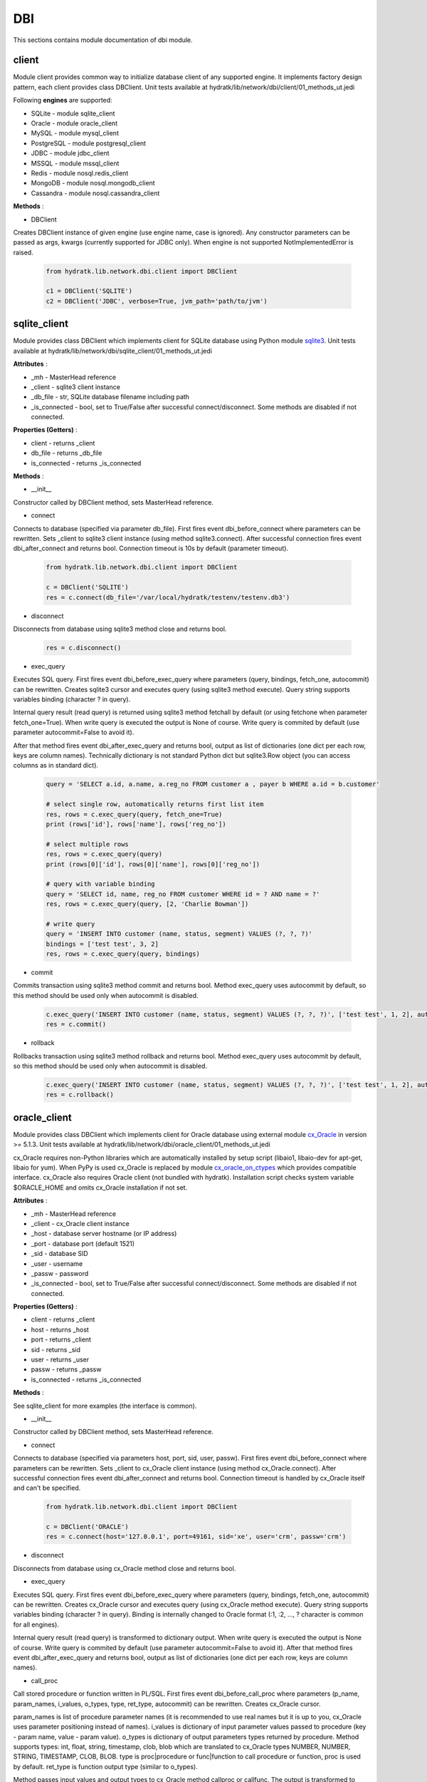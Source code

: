 .. _module_lib_network_dbi:

DBI
===

This sections contains module documentation of dbi module.

client
^^^^^^

Module client provides common way to initialize database client of any supported engine.
It implements factory design pattern, each client provides class DBClient.
Unit tests available at hydratk/lib/network/dbi/client/01_methods_ut.jedi

Following **engines** are supported:

* SQLite - module sqlite_client
* Oracle - module oracle_client
* MySQL - module mysql_client
* PostgreSQL - module postgresql_client
* JDBC - module jdbc_client
* MSSQL - module mssql_client
* Redis - module nosql.redis_client
* MongoDB - module nosql.mongodb_client
* Cassandra - module nosql.cassandra_client

**Methods** :

* DBClient 

Creates DBClient instance of given engine (use engine name, case is ignored).
Any constructor parameters can be passed as args, kwargs (currently supported for JDBC only).
When engine is not supported NotImplementedError is raised.

  .. code-block:: python
  
     from hydratk.lib.network.dbi.client import DBClient
     
     c1 = DBClient('SQLITE')
     c2 = DBClient('JDBC', verbose=True, jvm_path='path/to/jvm')
     
sqlite_client
^^^^^^^^^^^^^

Module provides class DBClient which implements client for SQLite database using Python module 
`sqlite3 <https://docs.python.org/3.6/library/sqlite3.html>`_.
Unit tests available at hydratk/lib/network/dbi/sqlite_client/01_methods_ut.jedi

**Attributes** :

* _mh - MasterHead reference
* _client - sqlite3 client instance
* _db_file - str, SQLite database filename including path
* _is_connected - bool, set to True/False after successful connect/disconnect. Some methods are disabled if not connected.

**Properties (Getters)** :

* client - returns _client
* db_file - returns _db_file
* is_connected - returns _is_connected

**Methods** :

* __init__

Constructor called by DBClient method, sets MasterHead reference.

* connect

Connects to database (specified via parameter db_file).
First fires event dbi_before_connect where parameters can be rewritten. Sets _client to sqlite3 client instance (using method sqlite3.connect).
After successful connection fires event dbi_after_connect and returns bool. Connection timeout is 10s by default (parameter timeout).

  .. code-block:: python
  
     from hydratk.lib.network.dbi.client import DBClient
     
     c = DBClient('SQLITE')
     res = c.connect(db_file='/var/local/hydratk/testenv/testenv.db3')     

* disconnect

Disconnects from database using sqlite3 method close and returns bool.

  .. code-block:: python
  
     res = c.disconnect()
      
* exec_query

Executes SQL query. First fires event dbi_before_exec_query where parameters (query, bindings, fetch_one, autocommit) can be rewritten.
Creates sqlite3 cursor and executes query (using sqlite3 method execute). Query string supports variables binding (character ? in query).

Internal query result (read query) is returned using sqlite3 method fetchall by default (or using fetchone when parameter fetch_one=True).
When write query is executed the output is None of course. Write query is commited by default (use parameter autocommit=False to avoid it).

After that method fires event dbi_after_exec_query and returns bool, output as list of dictionaries (one dict per each row, keys are column names).
Technically dictionary is not standard Python dict but sqlite3.Row object (you can access columns as in standard dict).

  .. code-block:: python
  
     query = 'SELECT a.id, a.name, a.reg_no FROM customer a , payer b WHERE a.id = b.customer'
     
     # select single row, automatically returns first list item
     res, rows = c.exec_query(query, fetch_one=True)
     print (rows['id'], rows['name'], rows['reg_no']) 
     
     # select multiple rows
     res, rows = c.exec_query(query)
     print (rows[0]['id'], rows[0]['name'], rows[0]['reg_no']) 
     
     # query with variable binding
     query = 'SELECT id, name, reg_no FROM customer WHERE id = ? AND name = ?'
     res, rows = c.exec_query(query, [2, 'Charlie Bowman'])       
     
     # write query
     query = 'INSERT INTO customer (name, status, segment) VALUES (?, ?, ?)'
     bindings = ['test test', 3, 2]
     res, rows = c.exec_query(query, bindings)         

* commit

Commits transaction using sqlite3 method commit and returns bool.
Method exec_query uses autocommit by default, so this method should be used only when autocommit is disabled.

  .. code-block:: python
  
     c.exec_query('INSERT INTO customer (name, status, segment) VALUES (?, ?, ?)', ['test test', 1, 2], autocommit=False)
     res = c.commit()

* rollback

Rollbacks transaction using sqlite3 method rollback and returns bool.
Method exec_query uses autocommit by default, so this method should be used only when autocommit is disabled.

  .. code-block:: python
  
     c.exec_query('INSERT INTO customer (name, status, segment) VALUES (?, ?, ?)', ['test test', 1, 2], autocommit=False)
     res = c.rollback()  
     
oracle_client
^^^^^^^^^^^^^

Module provides class DBClient which implements client for Oracle database using external module 
`cx_Oracle <http://cx-oracle.readthedocs.io/en/latest/index.html>`_ in version >= 5.1.3.
Unit tests available at hydratk/lib/network/dbi/oracle_client/01_methods_ut.jedi

cx_Oracle requires non-Python libraries which are automatically installed by setup script (libaio1, libaio-dev for apt-get, libaio for yum).
When PyPy is used cx_Oracle is replaced by module `cx_oracle_on_ctypes <https://github.com/lameiro/cx_oracle_on_ctypes.git>`_  which
provides compatible interface.
cx_Oracle also requires Oracle client (not bundled with hydratk). Installation script checks system variable $ORACLE_HOME and omits 
cx_Oracle installation if not set.

**Attributes** :

* _mh - MasterHead reference
* _client - cx_Oracle client instance
* _host - database server hostname (or IP address)
* _port - database port (default 1521)
* _sid - database SID
* _user - username
* _passw - password
* _is_connected - bool, set to True/False after successful connect/disconnect. Some methods are disabled if not connected.

**Properties (Getters)** :

* client - returns _client
* host - returns _host
* port - returns _client
* sid - returns _sid
* user - returns _user
* passw - returns _passw
* is_connected - returns _is_connected

**Methods** :

See sqlite_client for more examples (the interface is common).

* __init__ 

Constructor called by DBClient method, sets MasterHead reference.

* connect

Connects to database (specified via parameters host, port, sid, user, passw).
First fires event dbi_before_connect where parameters can be rewritten. Sets _client to cx_Oracle client instance (using method cx_Oracle.connect).
After successful connection fires event dbi_after_connect and returns bool. Connection timeout is handled by cx_Oracle itself and can't be specified.

  .. code-block:: python
  
     from hydratk.lib.network.dbi.client import DBClient
     
     c = DBClient('ORACLE')
     res = c.connect(host='127.0.0.1', port=49161, sid='xe', user='crm', passw='crm')     

* disconnect

Disconnects from database using cx_Oracle method close and returns bool. 
      
* exec_query

Executes SQL query. First fires event dbi_before_exec_query where parameters (query, bindings, fetch_one, autocommit) can be rewritten.
Creates cx_Oracle cursor and executes query (using cx_Oracle method execute). Query string supports variables binding (character ? in query).
Binding is internally changed to Oracle format (:1, :2, ..., ? character is common for all engines).

Internal query result (read query) is transformed to dictionary output.
When write query is executed the output is None of course. Write query is commited by default (use parameter autocommit=False to avoid it).
After that method fires event dbi_after_exec_query and returns bool, output as list of dictionaries (one dict per each row, keys are column names).      

* call_proc

Call stored procedure or function written in PL/SQL. First fires event dbi_before_call_proc where parameters (p_name, param_names, i_values, o_types, 
type, ret_type, autocommit) can be rewritten. Creates cx_Oracle cursor.

param_names is list of procedure parameter names (it is recommended to use real names but it is up to you, cx_Oracle uses parameter positioning instead of names). 
i_values is dictionary of input parameter values passed to procedure (key - param name, value - param value).
o_types is dictionary of output parameters types returned by procedure. Method supports types: int, float, string, timestamp, clob, blob which 
are translated to cx_Oracle types NUMBER, NUMBER, STRING, TIMESTAMP, CLOB, BLOB. type is proc|procedure or func|function to call procedure 
or function, proc is used by default. ret_type is function output type (similar to o_types).

Method passes input values and output types to cx_Oracle method callproc or callfunc. The output is transformed to dictionary form.
Oracle ref_cursor is also transformed to dictionary. Method commits transaction by default (use parameter autocommit=False to avoid it).
It fires event dbi_after_call_proc and returns output type (for function) and dictionary.

  .. code-block:: python
  
     # read function f_read in package customer_pck
     param_names = ['id', 'name', 'status', 'segment', 'birth_no', 'reg_no', 'tax_no', 'err']      
     input_values = {'id': 5}
     output_types = {'name': 'string', 'status': 'string', 'segment': 'int',
                     'birth_no': 'string', 'reg_no': 'string', 'tax_no': 'string', 'err': 'string'}                
     ret, res = c.call_proc('customer_pck.f_read', param_names, input_values, output_types, 'func', 'int')        
     # returns {'name': 'Charlie Bowman', 'status': 'suspend', 'segment': 2, 'birth_no': '700101/0001', 'reg_no': '1234', 'tax_no': 'CZ1234', 'err': None}
     
     # write function f_create
     param_names = ['id', 'name', 'status', 'segment', 'birth_no', 'reg_no', 'tax_no', 'err'] 
     input_values = {'name': name, 'status': status, 'segment': segment, 'birth_no': birth_no, 
                     'reg_no': reg_no, 'tax_no': tax_no}
     output_types = {'id': 'int', 'err': 'string'}                
     ret, res = c.call_proc('customer_pck.f_create', param_names, input_values, output_types, 'func', 'int')      
     # returns {'id': 6, 'err': None}

* commit

Commits transaction using cx_Oracle method commit and returns bool.
Methods exec_query, call_proc use autocommit by default, so this method should be used only when autocommit is disabled.

* rollback

Rollbacks transaction using cx_Oracle method rollback and returns bool.
Methods exec_query, call_proc use autocommit by default, so this method should be used only when autocommit is disabled.

mysql_client
^^^^^^^^^^^^

Module provides class DBClient which implements client for MySQL database using external module 
`MySQL-python <https://github.com/farcepest/MySQLdb1>`_ in version >= 1.2.3.
Unit tests available at hydratk/lib/network/dbi/mysql_client/01_methods_ut.jedi

MySQL-python requires non-Python libraries which are automatically installed by setup script (python-mysqldb, libmysqlclient-dev for apt-get, mysql-devel for yum).
When Python3 is used MySQL-python is replaced by module `mysqlclient <https://github.com/PyMySQL/mysqlclient-python>`_ in version >= 1.3.7 
which provides compatible interface.

**Attributes** :

* _mh - MasterHead reference
* _client - MySQLdb client instance
* _host - database server hostname (or IP address)
* _port - database port (default 3306)
* _sid - database SID (to be common with oracle_client)
* _user - username
* _passw - password
* _is_connected - bool, set to True/False after successful connect/disconnect. Some methods are disabled if not connected.

**Properties (Getters)** :

* client - returns _client
* host - returns _host
* port - returns _client
* sid - returns _sid
* user - returns _user
* passw - returns _passw
* is_connected - returns _is_connected

**Methods** :

See sqlite_client for more examples (the interface is common).

* __init__

Constructor called by DBClient method, sets MasterHead reference.

* connect

Connects to database (specified via parameters host, port, sid, user, passw).
First fires event dbi_before_connect where parameters can be rewritten. Sets _client to MySQLdb client instance (using method MySQLdb.connect).
After successful connection fires event dbi_after_connect and returns bool. Connection timeout is 10s by default (parameter timeout).

  .. code-block:: python
  
     from hydratk.lib.network.dbi.client import DBClient
     
     c = DBClient('MYSQL')
     res = c.connect(host='127.0.0.1', port=3306, sid='mysql', user='root', passw='root')     

* disconnect

Disconnects from database using MySQLdb method close and returns bool. 
      
* exec_query

Executes SQL query. First fires event dbi_before_exec_query where parameters (query, bindings, fetch_one, autocommit) can be rewritten.
Creates MySQLdb cursor and executes query (using MySQLdb method execute). Query string supports variables binding (character ? in query).
Binding is internally changed to MySQL format (%s, ? character is common for all engines).

Internal query result (read query) is transformed to dictionary output.
When write query is executed the output is None of course. Write query is commited by default (use parameter autocommit=False to avoid it).
After that method fires event dbi_after_exec_query and returns bool, output as list of dictionaries (one dict per each row, keys are column names).      

* call_proc

Call stored procedure or function written in MySQL. First fires event dbi_before_call_proc where parameters (p_name, param_names, i_values, o_types, 
type, ret_type, autocommit) can be rewritten. Creates MySQLdb cursor.

param_names is list of procedure parameter names (it is recommended to use real names but it is up to you, MySQLdb uses parameter positioning instead of names). 
i_values is dictionary of input parameter values passed to procedure (key - param name, value - param value).
o_types is dictionary of output parameters types returned by procedure. Method supports types: int, string. type is proc|procedure or func|function to call procedure 
or function, proc is used by default. ret_type is function output type (similar to o_types).

Method passes input values and output types to MySQLdb method callproc or callfunc. The output is read using special query SELECT @_{p_name}_{0}, @_{p_name}_{1}
Method commits transaction by default (use parameter autocommit=False to avoid it).
It fires event dbi_after_call_proc and returns output type (for function) and dictionary.

  .. code-block:: python
  
     # read function read_customer
     param_names = ['id', 'name', 'status', 'segment', 'birth_no', 'reg_no', 'tax_no', 'err']      
     input_values = {'id': 5}
     output_types = {'name': 'string', 'status': 'int', 'segment': 'int',
                     'birth_no': 'string', 'reg_no': 'string', 'tax_no': 'string', 'err': 'string'}                
     res = c.call_proc('read_customer', param_names, input_values, output_types, 'proc')  
     # returns {'name': 'Charlie Bowman', 'status': 'suspend', 'segment': 2, 'birth_no': '700101/0001', 'reg_no': '1234', 'tax_no': 'CZ1234', 'err': None}
     
     # write function create_customer
     param_names = ['id', 'name', 'status', 'segment', 'birth_no', 'reg_no', 'tax_no', 'err'] 
     id, name, status, segment, birth_no, reg_no, tax_no = 66, 'test test', 3, 2, '700101/0001', '1234', 'CZ1234'     
     input_values = {'id': id, 'name': name, 'status': status, 'segment': segment, 'birth_no': birth_no, 
                     'reg_no': reg_no, 'tax_no': tax_no}
     output_types = {'err': 'string'}                
     res = c.call_proc('create_customer', param_names, input_values, output_types, 'proc')        
     # returns {'id': 6, 'err': None}

* commit

Commits transaction using MySQLdb method commit and returns bool.
Methods exec_query, call_proc use autocommit by default, so this method should be used only when autocommit is disabled.

* rollback

Rollbacks transaction using MySQLdb method rollback and returns bool.
Methods exec_query, call_proc use autocommit by default, so this method should be used only when autocommit is disabled.

postgresql_client
^^^^^^^^^^^^^^^^^

Module provides class DBClient which implements client for PostgreSQL database using external module 
`psycopg2 <http://pythonhosted.org/psycopg2/>`_ in version >= 2.4.5.
Unit tests available at hydratk/lib/network/dbi/postgresql_client/01_methods_ut.jedi

psycopg2 requires non-Python libraries which are automatically installed by setup script (python-psycopg2, libpq-dev for apt-get, python-psycopg2, postgresql-devel for yum).
When PyPy is used psycopg2 is replaced by module `psycopg2cffi <https://github.com/chtd/psycopg2cffi>`_ in version >= 2.7.4 
which provides compatible interface.

**Attributes** :

* _mh - MasterHead reference
* _client - psycopg2 client instance
* _host - database server hostname (or IP address)
* _port - database port (default 5432)
* _sid - database SID (to be common with oracle_client)
* _user - username
* _passw - password
* _is_connected - bool, set to True/False after successful connect/disconnect. Some methods are disabled if not connected.

**Properties (Getters)** :

* client - returns _client
* host - returns _host
* port - returns _client
* sid - returns _sid
* user - returns _user
* passw - returns _passw
* is_connected - returns _is_connected

**Methods** :

See sqlite_client for more examples (the interface is common).

* __init__

Constructor called by DBClient method, sets MasterHead reference.

* connect

Connects to database (specified via parameters host, port, sid, user, passw).
First fires event dbi_before_connect where parameters can be rewritten. Sets _client to psycopg2 client instance (using method psycopg2.connect).
After successful connection fires event dbi_after_connect and returns bool. Connection timeout is 10s by default (parameter timeout).

  .. code-block:: python
  
     from hydratk.lib.network.dbi.client import DBClient
     
     c = DBClient('POSTGRESQL')
     res = c.connect(host='127.0.0.1', port=5432, sid='postgre', user='lynus', passw='bowman')     

* disconnect

Disconnects from database using psycopg2 method close and returns bool. 
      
* exec_query

Executes SQL query. First fires event dbi_before_exec_query where parameters (query, bindings, fetch_one, autocommit) can be rewritten.
Creates psycopg2 cursor and executes query (using psycopg2 method execute). Query string supports variables binding (character ? in query).
Binding is internally changed to PostgreSQL format (%s, ? character is common for all engines).

Internal query result (read query) is transformed to dictionary output.
When write query is executed the output is None of course. Write query is commited by default (use parameter autocommit=False to avoid it).
After that method fires event dbi_after_exec_query and returns bool, output as list of dictionaries (one dict per each row, keys are column names).      

* call_proc

Call stored procedure written in PL/pgSQL. First fires event dbi_before_call_proc where parameters (p_name, param_names, i_values, o_types, autocommit) can be rewritten. 
Creates psycopg2 cursor.

param_names is list of procedure parameter names (it is recommended to use real names but it is up to you, psycopg2 uses parameter positioning instead of names). 
i_values is dictionary of input parameter values passed to procedure (key - param name, value - param value).
o_types is dictionary of output parameters types returned by procedure. Method supports types: int, string. 

Method passes input values and output types to psycopg2 method callproc. The output is read using method fetchone.
Method commits transaction by default (use parameter autocommit=False to avoid it).
It fires event dbi_after_call_proc and returns dictionary.

  .. code-block:: python
  
     # read function read_customer
     param_names = ['id', 'name', 'status', 'segment', 'birth_no', 'reg_no', 'tax_no', 'err']      
     input_values = {'id': 5}
     output_types = {'name': 'string', 'status': 'int', 'segment': 'int',
                     'birth_no': 'string', 'reg_no': 'string', 'tax_no': 'string', 'err': 'string'}                
     res = c.call_proc('read_customer', param_names, input_values, output_types, 'proc')  
     # returns {'name': 'Charlie Bowman', 'status': 'suspend', 'segment': 2, 'birth_no': '700101/0001', 'reg_no': '1234', 'tax_no': 'CZ1234', 'err': None}
     
     # write function create_customer
     param_names = ['id', 'name', 'status', 'segment', 'birth_no', 'reg_no', 'tax_no', 'err'] 
     id, name, status, segment, birth_no, reg_no, tax_no = 66, 'test test', 3, 2, '700101/0001', '1234', 'CZ1234'     
     input_values = {'id': id, 'name': name, 'status': status, 'segment': segment, 'birth_no': birth_no, 
                     'reg_no': reg_no, 'tax_no': tax_no}
     output_types = {'err': 'string'}                
     res = c.call_proc('create_customer', param_names, input_values, output_types, 'proc')        
     # returns {'id': 6, 'err': None}

* commit

Commits transaction using psycopg2 method commit and returns bool.
Methods exec_query, call_proc use autocommit by default, so this method should be used only when autocommit is disabled.

* rollback

Rollbacks transaction using psycopg2 method rollback and returns bool.
Methods exec_query, call_proc use autocommit by default, so this method should be used only when autocommit is disabled.

jdbc_client
^^^^^^^^^^^

Module provides class DBClient which implements client for JDBC using Java bridge.
Unit tests available at hydratk/lib/network/dbi/jdbc_client/01_methods_ut.jedi
It requires JDBC driver for used database stored in /var/local/hydratk/java, drivers are not bundled with hydratk.

When PyPy is used method DBClient raises NotImplementedError. External module JPype1 is not compatible without any alternative.

**Attributes** :

* _mh - MasterHead reference
* _bridge - Java bridge instance
* _client - DBClient Java class instance
* _verbose - verbose mode, disabled by default
* _driver - JDBC driver class name
* _conn_str - connection string with database specific format 
* _user - username
* _passw - password
* _is_connected - bool, set to True/False after successful connect/disconnect. Some methods are disabled if not connected.

**Properties (Getters)** :

* bridge - returns _bridge
* client - returns _client
* verbose - returns _verbose
* driver - returns _driver
* conn_str - returns _conn_str
* user - returns _user
* passw - returns _passw
* is_connected - returns _is_connected

**Methods** :

See sqlite_client for more examples (the interface is common).

* __init__ 

Constructor called by DBClient method. Provides parameters verbose, jvm_path, classpath, options.
See Java bridge documentation for more details, usually the parameters mustn't be provided, they are determined from default configuration.
Initializes Java bridge, starts JVM and initializes DBClient object (DBClient.class in /var/local/hydratk)
Parameter verbose enables debug messages in DBClient class (source code in java/DBClient.java).

* close

Stops JVM.

* connect

Connects to database (specified via parameters driver, conn_str, user, passw).
First fires event dbi_before_connect where parameters can be rewritten. Calls Java method connect.
After successful connection fires event dbi_after_connect and returns bool. Connection timeout is 10s by default (parameter timeout).

  .. code-block:: python
  
     from hydratk.lib.network.dbi.client import DBClient
     
     c = DBClient('JDBC')
     # ojdbc6.jar is stored in /val/local/hydratk/java, it is automatically added to classpath
     driver, conn_str, user, passw = 'oracle.jdbc.driver.OracleDriver', 'jdbc:oracle:thin:@127.0.0.1:49161/XE', 'crm', 'crm'        
     res = c.connect(driver, conn_str, user, passw)   
     
Method DBClient.connect loads JDBC driver class, sets timeout, connect to database (java.sql.DriverManager.getConnection), disables autocommit and returns bool.

* disconnect

Disconnects from database using Java method disconnect and returns bool.
Method DBClient.disconnect closes database connection and returns bool. 
      
* exec_query

Executes SQL query. First fires event dbi_before_exec_query where parameters (query, bindings, fetch_one, autocommit) can be rewritten.
Eexecutes query (using Java method exec_query). Query string supports variables binding (character ? in query).
Binding is internally transformed to Java ArrayList structure.

Internal query result (read query) is transformed to dictionary output.
When write query is executed the output is None of course. Write query is commited by default (use parameter autocommit=False to avoid it).
After that method fires event dbi_after_exec_query and returns bool, output as list of dictionaries (one dict per each row, keys are column names).      

Method DBClient.exec_query transforms query and bindings to prepared statement and call executeQuery. Stores output of ResultSetMetaData
and returns ArrayList.

* commit

Commits transaction using Java method commit and returns bool.
Methods exec_query, call_proc use autocommit by default, so this method should be used only when autocommit is disabled.
Method DBClient.commit commits transaction and returns bool.

* rollback

Rollbacks transaction using Java method rollback and returns bool.
Methods exec_query, call_proc use autocommit by default, so this method should be used only when autocommit is disabled.
Method DBClient.rollback rollbacks transaction and returns bool.

mssql_client
^^^^^^^^^^^^

Module provides class DBClient which implements client for MSSQL database using external module 
`pymssql <http://pymssql.org/en/stable/>`_ in version >= 2.1.3.
Unit tests available at hydratk/lib/network/dbi/mssql_client/01_methods_ut.jedi

psycopg2 requires non-Python libraries which are automatically installed by setup script (freetds-dev for apt-get, freetds, freetds-devel for yum).
When PyPy is used pymssql is not installed because the module is not compatible without any alternative. Method DBClient raises NotImplementedError.

**Attributes** :

* _mh - MasterHead reference
* _client - pymssql client instance
* _host - database server hostname (or IP address)
* _port - database port (default 1433)
* _sid - database SID (to be common with oracle_client)
* _user - username
* _passw - password
* _is_connected - bool, set to True/False after successful connect/disconnect. Some methods are disabled if not connected.

**Properties (Getters)** :

* client - returns _client
* host - returns _host
* port - returns _client
* sid - returns _sid
* user - returns _user
* passw - returns _passw
* is_connected - returns _is_connected

**Methods** :

See sqlite_client for more examples (the interface is common).

* __init__

Constructor called by DBClient method, sets MasterHead reference.

* connect

Connects to database (specified via parameters host, port, sid, user, passw).
First fires event dbi_before_connect where parameters can be rewritten. Sets _client to pymssql client instance (using method pymssql.connect).
After successful connection fires event dbi_after_connect and returns bool. Connection timeout is 10s by default (parameter timeout).

  .. code-block:: python
  
     from hydratk.lib.network.dbi.client import DBClient
     
     c = DBClient('POSTGRESQL')
     res = c.connect(host='10.0.0.1', port=1433, sid='test', user='test', passw='test')     

* disconnect

Disconnects from database using pymssql method close and returns bool. 
      
* exec_query

Executes SQL query. First fires event dbi_before_exec_query where parameters (query, bindings, fetch_one, autocommit) can be rewritten.
Creates psycopg2 cursor and executes query (using pymssql method execute). Query string supports variables binding (character ? in query).
Binding is internally changed to MSSQL format (%s, ? character is common for all engines).

Internal query result (read query) is transformed to dictionary output.
When write query is executed the output is None of course. Write query is commited by default (use parameter autocommit=False to avoid it).
After that method fires event dbi_after_exec_query and returns bool, output as list of dictionaries (one dict per each row, keys are column names).      

* call_proc

Call stored procedure written in T-SQL. First fires event dbi_before_call_proc where parameters (p_name, param_names, i_values, o_types, autocommit) can be rewritten. 
Creates psycopg2 cursor.

param_names is list of procedure parameter names (it is recommended to use real names but it is up to you, pymssql uses parameter positioning instead of names). 
i_values is dictionary of input parameter values passed to procedure (key - param name, value - param value).
o_types is dictionary of output parameters types returned by procedure. Method supports types: int, string. 

Method passes input values and output types to pymssql method callproc. Method commits transaction by default (use parameter autocommit=False to avoid it).
It fires event dbi_after_call_proc and returns dictionary.

  .. code-block:: python
  
     # read function read_customer
     param_names = ['id', 'name', 'status', 'segment', 'birth_no', 'reg_no', 'tax_no', 'err']      
     input_values = {'id': id}
     output_types = {'name': 'string', 'status': 'int', 'segment': 'int',
                     'birth_no': 'string', 'reg_no': 'string', 'tax_no': 'string', 'err': 'string'}                
     res = c.call_proc('read_customer', param_names, input_values, output_types) 
     # returns {'name': 'Charlie Bowman', 'status': 'suspend', 'segment': 2, 'birth_no': '700101/0001', 'reg_no': '1234', 'tax_no': 'CZ1234', 'err': None}
     
     # write function create_customer
     param_names = ['id', 'name', 'status', 'segment', 'birth_no', 'reg_no', 'tax_no', 'err'] 
     id, name, status, segment, birth_no, reg_no, tax_no = 66, 'test test', 3, 2, '700101/0001', '1234', 'CZ1234'     
     input_values = {'id': id, 'name': name, 'status': status, 'segment': segment, 'birth_no': birth_no, 
                     'reg_no': reg_no, 'tax_no': tax_no}
     output_types = {'err': 'string'}                
     res = c.call_proc('create_customer', param_names, input_values, output_types, 'proc')        
     # returns {'id': 6, 'err': None}

* commit

Commits transaction using pymssql method commit and returns bool.
Methods exec_query, call_proc use autocommit by default, so this method should be used only when autocommit is disabled.

* rollback

Rollbacks transaction using pymssql method rollback and returns bool.
Methods exec_query, call_proc use autocommit by default, so this method should be used only when autocommit is disabled.     

nosql.redis_client
^^^^^^^^^^^^^^^^^^

Module provides class DBClient which implements client for Redis NoSQL database using external module 
`redis <https://github.com/andymccurdy/redis-py>`_ in version >= 2.10.5.
Unit tests available at hydratk/lib/network/dbi/nosql/redis_client/01_methods_ut.jedi

**Attributes** :

* _mh - MasterHead reference
* _client - redis client instance
* _host - database server hostname (or IP address)
* _port - database port (default 6379)
* _db - database id (default 0)
* _passw - password (typically not required)
* _is_connected - bool, set to True/False after successful connect/disconnect. Some methods are disabled if not connected.

**Properties (Getters)** :

* client - returns _client
* host - returns _host
* port - returns _client
* db - returns _db
* passw - returns _passw
* is_connected - returns _is_connected

**Methods** :

* __init__

Constructor called by DBClient method, sets MasterHead reference.

* connect

Connects to database (specified via parameters host, port, db, passw).
First fires event dbi_before_connect where parameters can be rewritten. Sets _client to redis client instance (using constructor redis.StrictRedis).
Checks availability using PING command After successful connection fires event dbi_after_connect and returns bool. Connection timeout is 10s by default (parameter timeout).

  .. code-block:: python
  
     from hydratk.lib.network.dbi.client import DBClient
     
     c = DBClient('REDIS')
     res = c.connect(host='127.0.0.1', port=6379, db=0)     
      
* exec_command

Executes REDIS command via redis method execute_command. First fires event dbi_before_exec_command where parameter command can be rewritten.
Command output is not None only for read commands. After that method fires event dbi_after_exec_query and returns bool, command output.  
See REDIS documentation for command reference.    

  .. code-block:: python
    
     # set key
     key, val = 'test_key', 'test_val'
     cmd = 'SET {0} {1}'.format(key, val)
     res, out = c.exec_command(cmd)  
     
     # get key
     cmd = 'GET {0}'.format(key)
     res, out = c.exec_command(cmd)  # out = test_val 
     
     # check if key exists
     cmd = 'EXISTS {0}'.format(key)
     res, out = c.exec_command(cmd)     
     
     # delete key
     cmd = 'DEL {0}'.format(key)
     res, out = c.exec_command(cmd)           
     
* get

Simplified GET command, calls exec_command and returns output.

* set

Simplified SET command, calls exec_command and returns bool.

* exists

Simplified EXISTS command, calls exec_command and returns bool.

* delete

Simplified DEL command, call exec_command and returns bool.

nosql.mongodb_client
^^^^^^^^^^^^^^^^^^^^

Module provides class DBClient which implements client for MongoDB NoSQL database using external module 
`pymongo <https://api.mongodb.com/python/current/>`_ in version >= 3.3.0.
Unit tests available at hydratk/lib/network/dbi/nosql/mongodb_client/01_methods_ut.jedi

**Attributes** :

* _mh - MasterHead reference
* _client - redis client instance
* _host - database server hostname (or IP address)
* _port - database port (default 27017)
* _db - database id
* _user - username
* _passw - password (typically not required)
* _is_connected - bool, set to True/False after successful connect/disconnect. Some methods are disabled if not connected.
* _db_obj - auxiliary database object reference (it has no getter)

**Properties (Getters)** :

* client - returns _client
* host - returns _host
* port - returns _client
* db - returns _db
* user - returns _user
* passw - returns _passw
* is_connected - returns _is_connected

**Methods** :

* __init__

Constructor called by DBClient method, sets MasterHead reference.

* connect

Connects to database (specified via parameters host, port, db, user, passw).
First fires event dbi_before_connect where parameters can be rewritten. Sets _client to redis client instance (using constructor pymongo.MongoClient).
Checks availability using PING command. After successful connection fires event dbi_after_connect and returns bool. Connection timeout is 10s by default (parameter timeout).

  .. code-block:: python
  
     from hydratk.lib.network.dbi.client import DBClient
     
     c = DBClient('MONGODB')
     res = c.connect(host='127.0.0.1', port=27017, db='test') 
     
* disconnect

Disconnects from database using pymongo method close and returns bool.
      
* exec_command

Executes MONGODB command. First fires event dbi_before_exec_command where parameter (command, collection, document, filter, single) can be rewritten.
Available commands are insert|find|aggregate|update|replace|delete|drop. Each command leads to specific pymongo method (insert_one, insert_many,
find, aggregate, update_one, update_many, replace_one, delete_one, delete_many, drop).

Read commands find, aggregate have expected output. Write commands insert, update, replace, delete return insert_id, update_count, modified_count, delete_count.
Output of drop command is None. Filter must fulfill MongoDB syntax. After that method fires event dbi_after_exec_query and returns bool, command in dict form. 

  .. code-block:: python

     # insert document
     collection = 'test'
     doc = {"customer": {"name": "Charlie Bowman", "status": "active", "segment": 2,
                         "payer": {"name": "Charlie Bowman", "status": "active"},
                         "services": [{"id": 615, "status": "active"}, {"id": 619, "status": "suspend"}]}}
     res, id = c.exec_command('insert', collection, doc)   
     
     # insert multiple documents
     doc = [{"customer": {"_id": "1", "name": "Charlie Bowman"}},
            {"customer": {"_id": "2", "name": "Vince Neil", "payer": {"status": "active"}}}]      
     res, id = c.exec_command('insert', collection, doc, single=False)  
     
     # find one document
     val = "Vince Neil"
     filter = {"customer.name": val, "customer.payer.status": "active"}
     res, rows = c.exec_command('find', collection, filter=filter)    
     
     # find multiple documents
     filter = {"$or": [{"customer.name": "Charlie Bowman"}, {"customer.name": "Vince Neil"}]}
     res, rows = c.exec_command('find', collection, filter=filter)  
     
     # aggregate documents
     filter = [{"$group": {"_id": "$customer.name", "count": {"$sum": 1}}}]
     res, rows = c.exec_command('aggregate', collection, filter=filter)              

     # aggregate documents with match
     filter = [{"$match": {"customer.payer.status": "active"}},
               {"$group": {"_id": "$customer.name", "count": {"$sum": 1}}}]
     res, rows = c.exec_command('aggregate', collection, filter=filter)     

     # update document
     doc, filter = {"$set": {"customer.name": "Vince Neil 2"}}, {"customer.name": "Vince Neil"}
     res, count = c.exec_command('update', collection, doc, filter) 
     
     # replace document
     doc, filter = {"customer": {"name": "Vince Neil"}}, {"customer.name": "Vince Neil 2"}
     res, count = c.exec_command('replace', collection, doc, filter)
     
     # delete document
     filter = {"customer.name": "Vince Neil"}
     res, count = c.exec_command('delete', collection, filter=filter) 
     
     # drop collection
     res, out = c.exec_command('drop', collection)             

nosql.cassandra_client
^^^^^^^^^^^^^^^^^^^^^^

Module provides class DBClient which implements client for Cassandra NoSQL database using external module 
`cassandra-driver <https://datastax.github.io/python-driver/>`_ in version >= 3.7.0.
Unit tests available at hydratk/lib/network/dbi/nosql/cassandra_client/01_methods_ut.jedi

**Attributes** :

* _mh - MasterHead reference
* _client - redis client instance
* _host - database server hostname (or IP address)
* _port - database port (default 9042)
* _key_space - database key space
* _user - username
* _passw - password
* _is_connected - bool, set to True/False after successful connect/disconnect. Some methods are disabled if not connected.
* _session - auxiliary session object reference (it has no getter)

**Properties (Getters)** :

* client - returns _client
* host - returns _host
* port - returns _client
* key_space - returns _key_space
* user - returns _user
* passw - returns _passw
* is_connected - returns _is_connected

**Methods** :

* __init__

Constructor called by DBClient method, sets MasterHead reference.

* connect

Connects to database (specified via parameters host, port, key_space, user, passw).
First fires event dbi_before_connect where parameters can be rewritten. Sets _client to cassandra client instance (using constructor cassandra.Cluster).
Checks availability using USE command. After successful connection fires event dbi_after_connect and returns bool. Connection timeout is 10s by default (parameter timeout).

  .. code-block:: python
  
     from hydratk.lib.network.dbi.client import DBClient
     
     c = DBClient('CASSANDRA')
     res = c.connect(host='127.0.0.1', port=9042, db='test') 
     
* disconnect

Disconnects from database using cassandra method shutdown and returns bool.

* exec_query

Executes CASSANDRA query. First fires event dbi_before_exec_query where parameters (query, bindings, fetch_one) can be rewritten.
Executes query (using cassandra method execute). Query string supports variables binding (character ? in query).
Binding is internally changed to CASSANDRA format (%s, ? character is common for all engines). 

Filtering is automatically allowed. CASSANDRA doesn't support queries with joined tables (just one table).
After that method fires event dbi_after_exec_query and returns bool, output as list of objects (one object per each row, accessible via row.column).

  .. code-block:: python

     # select single row, automatically returns first list item
     query = 'SELECT * FROM customer WHERE id = 1'
     res, rows = c.exec_query(query, fetch_one=True) 
     print(rows.id, rows.name, rows.reg_no)
     
     # select multiple rows
     query = 'SELECT * FROM customer'
     res, rows = c.exec_query(query, fetch_one=False) 
     print(rows[1].id, rows[1].name, rows[1].reg_no)
     
     # query with variable binding
     query = 'SELECT id, name, reg_no FROM customer WHERE id = ? AND name = ?'
     res, rows = c.exec_query(query, [2, 'Charlie Bowman'])      
     
     # write query
     query = 'INSERT INTO customer (id, name, status, segment) VALUES (?, ?, ?, ?)'
     bindings = [66, 'test test', 3, 2]
     res, rows = c.exec_query(query, bindings)